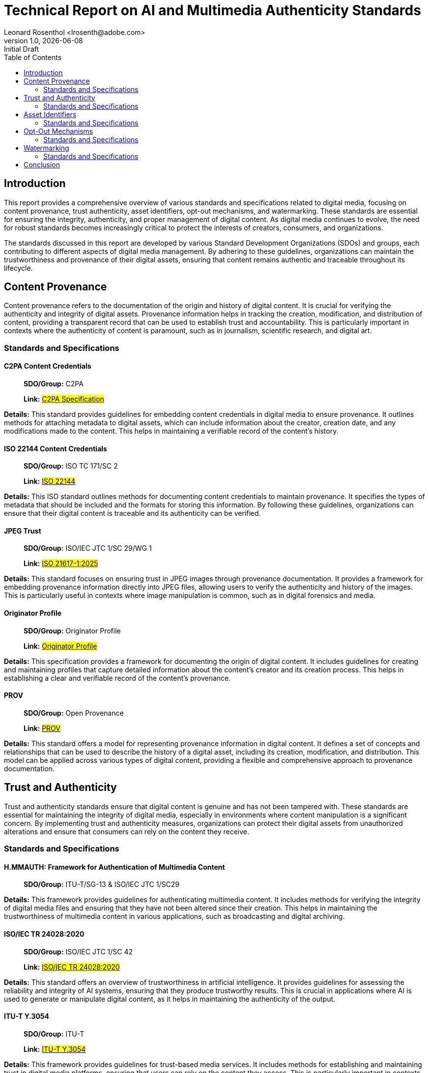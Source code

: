 = Technical Report on AI and Multimedia Authenticity Standards
:revnumber: 1.0
:revdate: {docdate}
:revremark: Initial Draft
:author: Leonard Rosenthol <lrosenth@adobe.com>
:toc: macro
:outlinelevels: 3 
:appendix-caption: Appendix

ifdef::backend-pdf[]
[.authors]
{author} + 
{revnumber} {revremark} : {revdate}
endif::[]

// table of contents goes here
toc::[] 

// page break
<<<

== Introduction

This report provides a comprehensive overview of various standards and specifications related to digital media, focusing on content provenance, trust authenticity, asset identifiers, opt-out mechanisms, and watermarking. These standards are essential for ensuring the integrity, authenticity, and proper management of digital content. As digital media continues to evolve, the need for robust standards becomes increasingly critical to protect the interests of creators, consumers, and organizations.

The standards discussed in this report are developed by various Standard Development Organizations (SDOs) and groups, each contributing to different aspects of digital media management. By adhering to these guidelines, organizations can maintain the trustworthiness and provenance of their digital assets, ensuring that content remains authentic and traceable throughout its lifecycle.

== Content Provenance

Content provenance refers to the documentation of the origin and history of digital content. It is crucial for verifying the authenticity and integrity of digital assets. Provenance information helps in tracking the creation, modification, and distribution of content, providing a transparent record that can be used to establish trust and accountability. This is particularly important in contexts where the authenticity of content is paramount, such as in journalism, scientific research, and digital art.

=== Standards and Specifications

==== C2PA Content Credentials

____
*SDO/Group:* C2PA

*Link:* https://c2pa.org/specifications/specifications/2.1/specs/C2PA_Specification.html[#C2PA Specification#]
____

*Details:* This standard provides guidelines for embedding content credentials in digital media to ensure provenance. It outlines methods for attaching metadata to digital assets, which can include information about the creator, creation date, and any modifications made to the content. This helps in maintaining a verifiable record of the content's history.

==== ISO 22144 Content Credentials

____
*SDO/Group:* ISO TC 171/SC 2

*Link:* https://www.iso.org/standard/90726.html[#ISO 22144#]
____

*Details:* This ISO standard outlines methods for documenting content credentials to maintain provenance. It specifies the types of metadata that should be included and the formats for storing this information. By following these guidelines, organizations can ensure that their digital content is traceable and its authenticity can be verified.

==== JPEG Trust

____
*SDO/Group:* ISO/IEC JTC 1/SC 29/WG 1

*Link:* https://www.iso.org/standard/86831.html[#ISO 21617-1:2025#]
____

*Details:* This standard focuses on ensuring trust in JPEG images through provenance documentation. It provides a framework for embedding provenance information directly into JPEG files, allowing users to verify the authenticity and history of the images. This is particularly useful in contexts where image manipulation is common, such as in digital forensics and media.

==== Originator Profile

____
*SDO/Group:* Originator Profile

*Link:* https://originator-profile.org/en-US/[#Originator Profile#]
____

*Details:* This specification provides a framework for documenting the origin of digital content. It includes guidelines for creating and maintaining profiles that capture detailed information about the content's creator and its creation process. This helps in establishing a clear and verifiable record of the content's provenance.

==== PROV

____
*SDO/Group:* Open Provenance

*Link:* https://openprovenance.org/[#PROV#]
____

*Details:* This standard offers a model for representing provenance information in digital content. It defines a set of concepts and relationships that can be used to describe the history of a digital asset, including its creation, modification, and distribution. This model can be applied across various types of digital content, providing a flexible and comprehensive approach to provenance documentation.

== Trust and Authenticity

Trust and authenticity standards ensure that digital content is genuine and has not been tampered with. These standards are essential for maintaining the integrity of digital media, especially in environments where content manipulation is a significant concern. By implementing trust and authenticity measures, organizations can protect their digital assets from unauthorized alterations and ensure that consumers can rely on the content they receive.

=== Standards and Specifications

==== H.MMAUTH: Framework for Authentication of Multimedia Content

____
*SDO/Group:* ITU-T/SG-13 & ISO/IEC JTC 1/SC29
____

*Details:* This framework provides guidelines for authenticating multimedia content. It includes methods for verifying the integrity of digital media files and ensuring that they have not been altered since their creation. This helps in maintaining the trustworthiness of multimedia content in various applications, such as broadcasting and digital archiving.

==== ISO/IEC TR 24028:2020

____
*SDO/Group:* ISO/IEC JTC 1/SC 42

*Link:*
https://www.iso.org/standard/77608.html?browse=tc[#ISO/IEC TR 24028:2020#]
____

*Details:* This standard offers an overview of trustworthiness in artificial intelligence. It provides guidelines for assessing the reliability and integrity of AI systems, ensuring that they produce trustworthy results. This is crucial in applications where AI is used to generate or manipulate digital content, as it helps in maintaining the authenticity of the output.

==== ITU-T Y.3054

____
*SDO/Group:* ITU-T

*Link:*
https://standards.globalspec.com/std/13059031/itu-t-y-3054[#ITU-T Y.3054#]
____

*Details:* This framework provides guidelines for trust-based media services. It includes methods for establishing and maintaining trust in digital media platforms, ensuring that users can rely on the content they access. This is particularly important in contexts where media services are used to distribute sensitive or high-value content.

==== Trust.txt

____
*SDO/Group:* JournalList

*Link:*
https://journallist.net/reference-document-for-trust-txt-specifications[#Trust.txt#]
____

*Details:* This specification outlines methods for establishing trust in digital content. It includes guidelines for creating and maintaining trust.txt files, which can be used to document the trustworthiness of digital assets. This helps in ensuring that users can verify the authenticity of the content they receive.

==== Chromium Reputation Provider Framework

____
*SDO/Group:* Google's Chrome Team
____

*Link:*
https://docs.google.com/document/d/1wTFafdHa-o3OYCKmYzEJGROrpSoxXN6DNXPltzdiUzg/ed[#Chromium
Reputation Provider Framework#]

*Details:* This framework provides guidelines for reputation management in digital content. It includes methods for assessing and maintaining the reputation of digital assets, ensuring that users can trust the content they access. This is particularly important in contexts where reputation is a key factor in determining the value and reliability of digital media.

== Asset Identifiers

Asset identifiers are unique codes assigned to digital content to ensure proper management and tracking. These identifiers help in maintaining a clear and organized record of digital assets, making it easier to manage and distribute content. By using asset identifiers, organizations can ensure that their digital media is properly tracked and accounted for, reducing the risk of loss or unauthorized use.

=== Standards and Specifications

==== ISCC: International Standard Content Code (ISCC)

____
*SDO/Group:* ISO/TC 46/SC 9

*Link:* https://www.iso.org/standard/77899.html[#ISO 24138#]
____

*Details:* This standard provides a unique identifier for digital content. It includes guidelines for creating and maintaining ISCC codes, which can be used to track and manage digital assets. This helps in ensuring that content is properly accounted for and can be easily identified and retrieved.

==== Unique Media Identifier (UMid)

____
*SDO/Group:* IWA 44

*Link:*
https://www.din.de/en/din-and-our-partners/press/press-releases/iwa-44-unique-me[#UMid#]
____

*Details:* This specification offers a unique identifier for media content. It includes methods for creating and maintaining UMid codes, which can be used to track and manage media assets. This helps in ensuring that content is properly accounted for and can be easily identified and retrieved.

== Opt-Out Mechanisms

Opt-out mechanisms allow users to exclude their content from certain processes, such as data mining or AI training. These mechanisms are essential for protecting the privacy and rights of content creators, ensuring that their digital assets are not used without their consent. By implementing opt-out mechanisms, organizations can provide users with greater control over their content and ensure that their rights are respected.

=== Standards and Specifications

==== TDM Reservation Protocol

____
*SDO/Group:* W3C

*Link:* https://www.w3.org/ns/tdmrep/[#TDMRep#]
____

*Details:* This protocol provides guidelines for reserving content from text and data mining. It includes methods for creating and maintaining TDMRep files, which can be used to document the reservation of digital assets. This helps in ensuring that content is not used for data mining without the creator's consent.

==== Spawning ai.txt

____
*SDO/Group:* Spawning

*Link:* https://spawning.ai/ai-txt[#Spawning ai.txt#]
____

*Details:* This specification offers a method for opting out of AI training. It includes guidelines for creating and maintaining ai.txt files, which can be used to document the opt-out of digital assets. This helps in ensuring that content is not used for AI training without the creator's consent.

==== Robots.txt

____
*SDO/Group:* IETF

*Link:* https://datatracker.ietf.org/doc/html/rfc9309[#RFC 9309#]
____

*Details:* This standard provides guidelines for excluding content from web crawlers. It includes methods for creating and maintaining robots.txt files, which can be used to document the exclusion of digital assets. This helps in ensuring that content is not accessed by web crawlers without the creator's consent.

==== Vocabulary for Expressing Content Preferences for AI

____
*SDO/Group:* IETF
____

*Link:*
https://datatracker.ietf.org/doc/draft-vaughan-aipref-vocab/[#draft-vaughan-aipref-vocab-00#]

*Details:* This draft offers a vocabulary for expressing content preferences for AI. It includes guidelines for creating and maintaining preference files, which can be used to document the preferences of digital assets. This helps in ensuring that content is used in accordance with the creator's preferences.

== Watermarking

Watermarking standards ensure that digital content is marked in a way that can be used to verify its authenticity and ownership. These standards are essential for protecting the rights of content creators and ensuring that their digital assets are not used without their consent. By implementing watermarking measures, organizations can provide users with greater control over their content and ensure that their rights are respected.

=== Standards and Specifications

==== Open Binding of Content Identifiers (OBID)

____
*SDO/Group:* SMPTE

*Link:*
https://pub.smpte.org/pub/st2112-10/st2112-10-2020.pdf[#SMPTE ST 2112-10:2020#]
____

*Details:* This standard provides guidelines for binding content identifiers to digital media. It includes methods for creating and maintaining OBID files, which can be used to document the binding of digital assets. This helps in ensuring that content is properly accounted for and can be easily identified and retrieved.

==== X.ig-dw: Implementation Guidelines for Digital Watermarking

____
*SDO/Group:* ITU-T SG17

*Link:*
https://www.itu.int/md/T22-SG17-240902-TD-PLEN-2413/en[#2413-PLEN#]
____

*Details:* This guideline offers methods for implementing digital watermarking. It includes guidelines for creating and maintaining watermark files, which can be used to document the watermarking of digital assets. This helps in ensuring that content is properly accounted for and can be easily identified and retrieved.

==== Specification of Digital Rights Management (DRM) Technology for Digital Publications

____
*SDO/Group:* ISO/IEC JTC 1/SC 34

*Link:* https://www.iso.org/standard/84956.html[#ISO/IEC 23078-1:2024#]
____

*Details:* This standard provides an overview of DRM technologies for digital publications. It includes guidelines for creating and maintaining DRM files, which can be used to document the DRM of digital assets. This helps in ensuring that content is properly accounted for and can be easily identified and retrieved.

==== A Review of Medical Image Watermarking Requirements for Teleradiology

____
*SDO/Group:* NIH
____

*Link:*
https://pmc.ncbi.nlm.nih.gov/articles/PMC3597963/[#Medical Image Watermarking#]

*Details:* This review outlines the requirements for watermarking medical images for teleradiology. It includes guidelines for creating and maintaining watermark files, which can be used to document the watermarking of medical images. This helps in ensuring that content is properly accounted for and can be easily identified and retrieved.

==== Evaluation Tools for Persistent Association Technologies

____
*SDO/Group:* ISO/IEC JTC 1/SC 29/WG 11
____

*Link:*
https://www.iso.org/obp/ui/es/#iso:std:iso-iec:tr:21000:-11:ed-1:v1:en[ISO/IEC TR 21000-11:2004]

*Details:* This standard provides tools for evaluating persistent association technologies. It includes guidelines for creating and maintaining evaluation files, which can be used to document the evaluation of digital assets. This helps in ensuring that content is properly accounted for and can be easily identified and retrieved.

==== IEEE Draft Standard for Evaluation Method of Robustness of Digital Watermarking Implementation in Digital Contents

____
*SDO/Group:* IEEE

*Link:* https://standards.ieee.org/ieee/3361/11224/[#IEEE P3361#]
____

*Details:* This draft standard offers methods for evaluating the robustness of digital watermarking. It includes guidelines for creating and maintaining evaluation files, which can be used to document the evaluation of digital assets. This helps in ensuring that content is properly accounted for and can be easily identified and retrieved.

== Conclusion

The standards and specifications outlined in this report are essential for ensuring the integrity, authenticity, and proper management of digital content. By adhering to these guidelines, organizations can maintain the trustworthiness and provenance of their digital assets, ensuring that content remains authentic and traceable throughout its lifecycle. As digital media continues to evolve, the need for robust standards becomes increasingly critical to protect the interests of creators, consumers, and organizations. 
